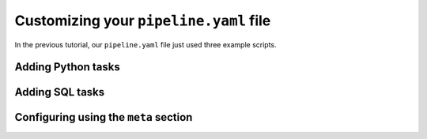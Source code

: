 Customizing your ``pipeline.yaml`` file
=======================================

In the previous tutorial, our ``pipeline.yaml`` file just used three example
scripts.


Adding Python tasks
-------------------

Adding SQL tasks
----------------

Configuring using the ``meta`` section
--------------------------------------

